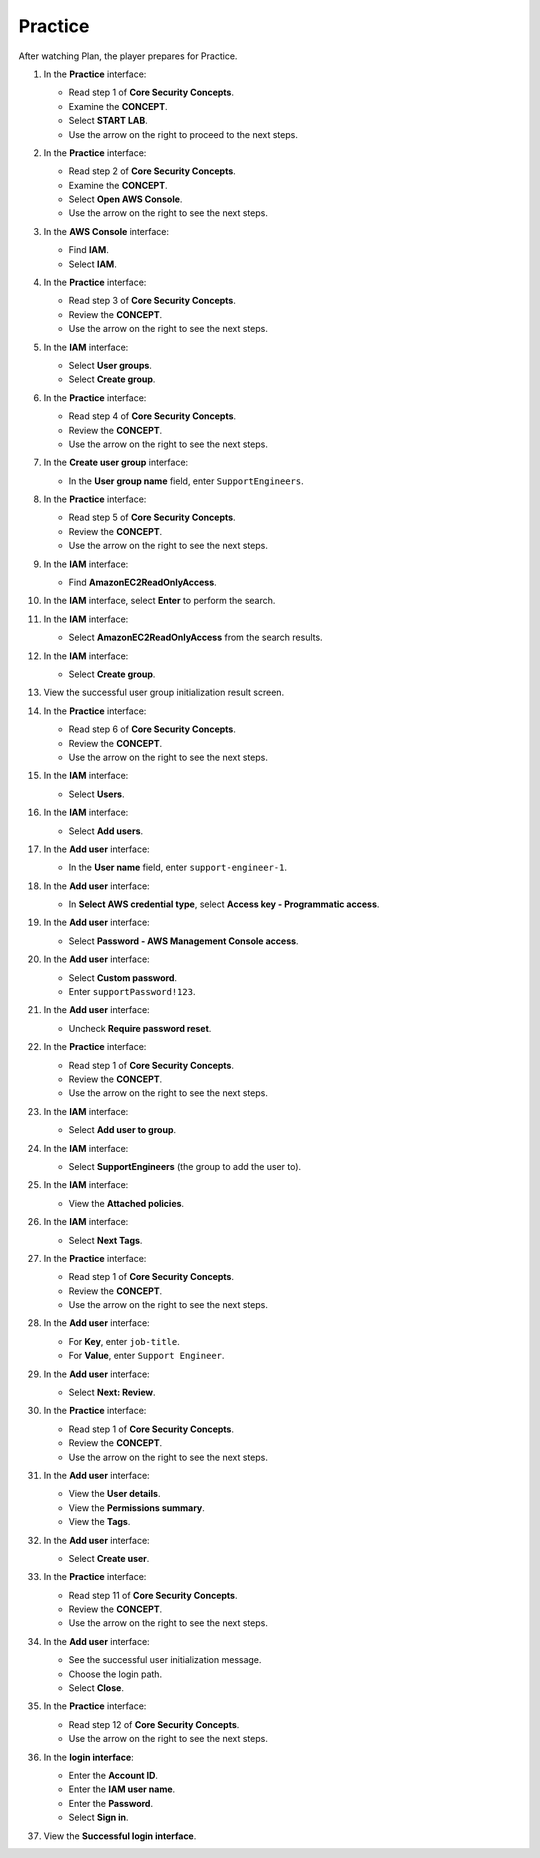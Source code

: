 .. _a8_practice:

========
Practice
========

After watching Plan, the player prepares for Practice.

#. In the **Practice** interface:

   * Read step 1 of **Core Security Concepts**.
   * Examine the **CONCEPT**.
   * Select **START LAB**.
   * Use the arrow on the right to proceed to the next steps.

   .. image:: pictures/0001-practice-A8.png
      :alt: Practice interface showing step 1, concept, start lab, and next arrow.
      :align: center
      :width: 600px

#. In the **Practice** interface:

   * Read step 2 of **Core Security Concepts**.
   * Examine the **CONCEPT**.
   * Select **Open AWS Console**.
   * Use the arrow on the right to see the next steps.

   .. image:: pictures/0002-practice-A8.png
      :alt: Practice interface showing step 2, concept, open console, and next arrow.
      :align: center
      :width: 600px

#. In the **AWS Console** interface:

   * Find **IAM**.
   * Select **IAM**.

   .. image:: pictures/0003-practice-A8.png
      :alt: AWS console showing IAM service.
      :align: center
      :width: 600px

#. In the **Practice** interface:

   * Read step 3 of **Core Security Concepts**.
   * Review the **CONCEPT**.
   * Use the arrow on the right to see the next steps.

   .. image:: pictures/0004-practice-A8.png
      :alt: Practice interface showing step 3, concept, and next arrow.
      :align: center
      :width: 600px

#. In the **IAM** interface:

   * Select **User groups**.
   * Select **Create group**.

   .. image:: pictures/0005-practice-A8.png
      :alt: IAM interface showing User groups and Create group options.
      :align: center
      :width: 600px

#. In the **Practice** interface:

   * Read step 4 of **Core Security Concepts**.
   * Review the **CONCEPT**.
   * Use the arrow on the right to see the next steps.

   .. image:: pictures/0006-practice-A8.png
      :alt: Practice interface showing step 4, concept, and next arrow.
      :align: center
      :width: 600px

#. In the **Create user group** interface:

   * In the **User group name** field, enter ``SupportEngineers``.

   .. image:: pictures/0007-practice-A8.png
      :alt: Create user group interface showing name field.
      :align: center
      :width: 600px

#. In the **Practice** interface:

   * Read step 5 of **Core Security Concepts**.
   * Review the **CONCEPT**.
   * Use the arrow on the right to see the next steps.

   .. image:: pictures/0008-practice-A8.png
      :alt: Practice interface showing step 5, concept, and next arrow.
      :align: center
      :width: 600px

#. In the **IAM** interface:

   * Find **AmazonEC2ReadOnlyAccess**.

   .. image:: pictures/0009-practice-A8.png
      :alt: IAM interface showing policy search field.
      :align: center
      :width: 600px

#. In the **IAM** interface, select **Enter** to perform the search.

   .. image:: pictures/00010-practice-A8.png
      :alt: IAM interface showing search results.
      :align: center
      :width: 600px

#. In the **IAM** interface:

   * Select **AmazonEC2ReadOnlyAccess** from the search results.

   .. image:: pictures/00011-practice-A8.png
      :alt: IAM interface showing AmazonEC2ReadOnlyAccess policy selected.
      :align: center
      :width: 600px

#. In the **IAM** interface:

   * Select **Create group**.

   .. image:: pictures/00012-practice-A8.png
      :alt: IAM interface showing Create group button with policy attached.
      :align: center
      :width: 600px

#. View the successful user group initialization result screen.

   .. image:: pictures/00013-practice-A8.png
      :alt: User group initialization result screen.
      :align: center
      :width: 600px

#. In the **Practice** interface:

   * Read step 6 of **Core Security Concepts**.
   * Review the **CONCEPT**.
   * Use the arrow on the right to see the next steps.

   .. image:: pictures/00014-practice-A8.png
      :alt: Practice interface showing step 6, concept, and next arrow.
      :align: center
      :width: 600px

#. In the **IAM** interface:

   * Select **Users**.

   .. image:: pictures/00015-practice-A8.png
      :alt: IAM interface showing Users link.
      :align: center
      :width: 600px

#. In the **IAM** interface:

   * Select **Add users**.

   .. image:: pictures/00016-practice-A8.png
      :alt: IAM Users interface showing Add users button.
      :align: center
      :width: 600px

#. In the **Add user** interface:

   * In the **User name** field, enter ``support-engineer-1``.

   .. image:: pictures/00017-practice-A8.png
      :alt: Add user interface showing user name field.
      :align: center
      :width: 600px

#. In the **Add user** interface:

   * In **Select AWS credential type**, select **Access key - Programmatic access**.

   .. image:: pictures/00018-practice-A8.png
      :alt: Add user interface showing Access key credential type selected.
      :align: center
      :width: 600px

#. In the **Add user** interface:

   * Select **Password - AWS Management Console access**.

   .. image:: pictures/00019-practice-A8.png
      :alt: Add user interface showing Password credential type selected.
      :align: center
      :width: 600px

#. In the **Add user** interface:

   * Select **Custom password**.
   * Enter ``supportPassword!123``.

   .. image:: pictures/00020-practice-A8.png
      :alt: Add user interface showing custom password entry.
      :align: center
      :width: 600px

#. In the **Add user** interface:

   * Uncheck **Require password reset**.

   .. image:: pictures/00021-practice-A8.png
      :alt: Add user interface showing require password reset unchecked.
      :align: center
      :width: 600px

#. In the **Practice** interface:

   * Read step 1 of **Core Security Concepts**.
   * Review the **CONCEPT**.
   * Use the arrow on the right to see the next steps.

   .. image:: pictures/00022-practice-A8.png
      :alt: Practice interface showing step 1 (re-read), concept, and next arrow.
      :align: center
      :width: 600px

#. In the **IAM** interface:

   * Select **Add user to group**.

   .. image:: pictures/00023-practice-A8.png
      :alt: IAM Add user interface showing Add user to group option.
      :align: center
      :width: 600px

#. In the **IAM** interface:

   * Select **SupportEngineers** (the group to add the user to).

   .. image:: pictures/00024-practice-A8.png
      :alt: IAM interface showing SupportEngineers group selected.
      :align: center
      :width: 600px

#. In the **IAM** interface:

   * View the **Attached policies**.

   .. image:: pictures/00025-practice-A8.png
      :alt: IAM interface showing policies attached to the selected group.
      :align: center
      :width: 600px

#. In the **IAM** interface:

   * Select **Next Tags**.

   .. image:: pictures/00026-practice-A8.png
      :alt: IAM interface showing Next Tags button.
      :align: center
      :width: 600px

#. In the **Practice** interface:

   * Read step 1 of **Core Security Concepts**.
   * Review the **CONCEPT**.
   * Use the arrow on the right to see the next steps.

   .. image:: pictures/00027-practice-A8.png
      :alt: Practice interface showing step 1 (re-read), concept, and next arrow.
      :align: center
      :width: 600px

#. In the **Add user** interface:

   * For **Key**, enter ``job-title``.
   * For **Value**, enter ``Support Engineer``.

   .. image:: pictures/00028-practice-A8.png
      :alt: Add user interface showing tags key and value entry.
      :align: center
      :width: 600px

#. In the **Add user** interface:

   * Select **Next: Review**.

   .. image:: pictures/00029-practice-A8.png
      :alt: Add user interface showing Next Review button.
      :align: center
      :width: 600px

#. In the **Practice** interface:

   * Read step 1 of **Core Security Concepts**.
   * Review the **CONCEPT**.
   * Use the arrow on the right to see the next steps.

   .. image:: pictures/00030-practice-A8.png
      :alt: Practice interface showing step 1 (re-read), concept, and next arrow.
      :align: center
      :width: 600px

#. In the **Add user** interface:

   * View the **User details**.
   * View the **Permissions summary**.
   * View the **Tags**.

   .. image:: pictures/00031-practice-A8.png
      :alt: Add user interface showing review details.
      :align: center
      :width: 600px

#. In the **Add user** interface:

   * Select **Create user**.

   .. image:: pictures/00032-practice-A8.png
      :alt: Add user interface showing Create user button.
      :align: center
      :width: 600px

#. In the **Practice** interface:

   * Read step 11 of **Core Security Concepts**.
   * Review the **CONCEPT**.
   * Use the arrow on the right to see the next steps.

   .. image:: pictures/00033-practice-A8.png
      :alt: Practice interface showing step 11, concept, and next arrow.
      :align: center
      :width: 600px

#. In the **Add user** interface:

   * See the successful user initialization message.
   * Choose the login path.
   * Select **Close**.

   .. image:: pictures/00034-practice-A8.png
      :alt: Add user interface showing success and close button.
      :align: center
      :width: 600px

#. In the **Practice** interface:

   * Read step 12 of **Core Security Concepts**.
   * Use the arrow on the right to see the next steps.

   .. image:: pictures/00035-practice-A8.png
      :alt: Practice interface showing step 12 and next arrow.
      :align: center
      :width: 600px

#. In the **login interface**:

   * Enter the **Account ID**.
   * Enter the **IAM user name**.
   * Enter the **Password**.
   * Select **Sign in**.

   .. image:: pictures/00036-practice-A8.png
      :alt: Login interface showing fields and sign in button.
      :align: center
      :width: 600px

#. View the **Successful login interface**.

   .. image:: pictures/00037-practice-A8.png
      :alt: Successfully logged in AWS console interface.
      :align: center
      :width: 600px
